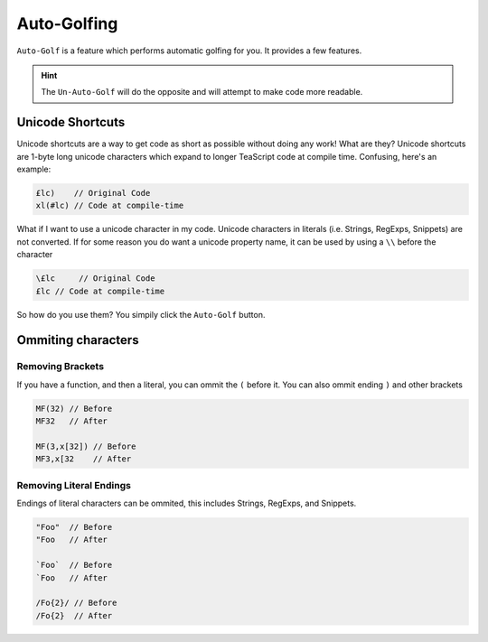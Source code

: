 Auto-Golfing
************

``Auto-Golf`` is a feature which performs automatic golfing for you. It provides a few features.

.. hint::
    The ``Un-Auto-Golf`` will do the opposite and will attempt to make code more readable.

Unicode Shortcuts
=================

Unicode shortcuts are a way to get code as short as possible without doing any work! What are they? Unicode shortcuts are 1-byte long unicode characters which expand to longer TeaScript code at compile time. Confusing, here's an example:

.. code-block:: js

    £lc)    // Original Code
    xl(#lc) // Code at compile-time

What if I want to use a unicode character in my code. Unicode characters in literals (i.e. Strings, RegExps, Snippets) are not converted. If for some reason you do want a unicode property name, it can be used by using a ``\\`` before the character

.. code-block:: js

    \£lc     // Original Code
    £lc // Code at compile-time

So how do you use them? You simpily click the ``Auto-Golf`` button.

Ommiting characters
===================

Removing Brackets
-----------------

If you have a function, and then a literal, you can ommit the ``(`` before it. You can also ommit ending ``)`` and other brackets

.. code-block:: js

    MF(32) // Before
    MF32   // After
    
    MF(3,x[32]) // Before
    MF3,x[32    // After

Removing Literal Endings
------------------------

Endings of literal characters can be ommited, this includes Strings, RegExps, and  Snippets.

.. code-block:: js

    "Foo"  // Before
    "Foo   // After
    
    `Foo`  // Before
    `Foo   // After
    
    /Fo{2}/ // Before
    /Fo{2}  // After